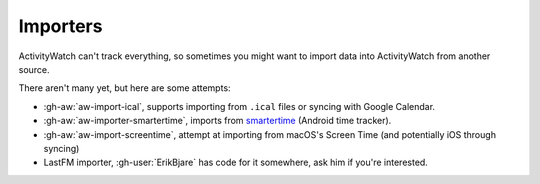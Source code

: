 Importers
=========

ActivityWatch can't track everything, so sometimes you might want to import data into ActivityWatch from another source.

There aren't many yet, but here are some attempts:

- :gh-aw:`aw-import-ical`, supports importing from ``.ical`` files or syncing with Google Calendar.
- :gh-aw:`aw-importer-smartertime`, imports from `smartertime`_ (Android time tracker).
- :gh-aw:`aw-import-screentime`, attempt at importing from macOS's Screen Time (and potentially iOS through syncing)
- LastFM importer, :gh-user:`ErikBjare` has code for it somewhere, ask him if you're interested.


.. _smartertime: https://play.google.com/store/apps/details?id=com.smartertime&hl=en
